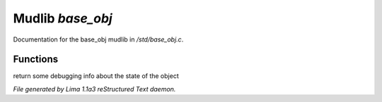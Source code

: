Mudlib *base_obj*
******************

Documentation for the base_obj mudlib in */std/base_obj.c*.

Functions
=========
.. c:function:: string stat_me()

return some debugging info about the state of the object



*File generated by Lima 1.1a3 reStructured Text daemon.*
